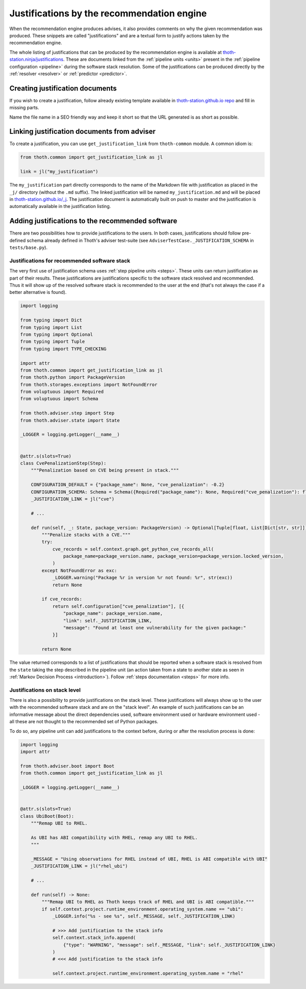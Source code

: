.. _justifications:

Justifications by the recommendation engine
-------------------------------------------

When the recommendation engine produces advises, it also provides comments on
why the given recommendation was produced. These snippets are called
"justifications" and are a textual form to justify actions taken by the
recommendation engine.

The whole listing of justifications that can be produced by the recommendation
engine is available at `thoth-station.ninja/justifications
<https://thoth-station.ninja/justifications>`__. These are documents linked
from the :ref:`pipeline units <units>` present in the :ref:`pipeline
configuration <pipeline>` during the software stack resolution. Some of the
justifications can be produced directly by the :ref:`resolver <resolver>` or
:ref:`predictor <predictor>`.

Creating justification documents
================================

If you wish to create a justification, follow already existing template
available in `thoth-station.github.io repo
<https://github.com/thoth-station/thoth-station.github.io/blob/master/_j/_example.md>`__
and fill in missing parts.

Name the file name in a SEO friendly way and keep it short so that the URL
generated is as short as possible.

.. _jl:

Linking justification documents from adviser
============================================

To create a justification, you can use ``get_justification_link`` from
``thoth-common`` module. A common idiom is:

.. code-block:: python

  from thoth.common import get_justification_link as jl

  link = jl("my_justification")

The ``my_justification`` part directly corresponds to the name of the Markdown
file with justification as placed in the ``_j/`` directory (without
the ``.md`` suffix). The linked justification will be named
``my_justification.md`` and will be placed in `thoth-station.github.io/_j
<https://github.com/thoth-station/thoth-station.github.io/tree/master/_j>`__.
The justification document is automatically built on push to master and the
justification is automatically available in the justification listing.


.. _justification:

Adding justifications to the recommended software
=================================================

There are two possibilities how to provide justifications to the users. In both
cases, justifications should follow pre-defined schema already defined in
Thoth's adviser test-suite (see ``AdviserTestCase._JUSTIFICATION_SCHEMA`` in
``tests/base.py``).

.. _stack_info:

Justifications for recommended software stack
#############################################

The very first use of justification schema uses :ref:`step pipeline units
<steps>`. These units can return justification as part of their results.  These
justifications are justifications specific to the software stack resolved and
recommended. Thus it will show up of the resolved software stack is recommended
to the user at the end (that's not always the case if a better alternative is
found).

.. code-block:: python

    import logging

    from typing import Dict
    from typing import List
    from typing import Optional
    from typing import Tuple
    from typing import TYPE_CHECKING

    import attr
    from thoth.common import get_justification_link as jl
    from thoth.python import PackageVersion
    from thoth.storages.exceptions import NotFoundError
    from voluptuous import Required
    from voluptuous import Schema

    from thoth.adviser.step import Step
    from thoth.adviser.state import State

    _LOGGER = logging.getLogger(__name__)


    @attr.s(slots=True)
    class CvePenalizationStep(Step):
        """Penalization based on CVE being present in stack."""

        CONFIGURATION_DEFAULT = {"package_name": None, "cve_penalization": -0.2}
        CONFIGURATION_SCHEMA: Schema = Schema({Required("package_name"): None, Required("cve_penalization"): float})
        _JUSTIFICATION_LINK = jl("cve")

        # ...

        def run(self, _: State, package_version: PackageVersion) -> Optional[Tuple[float, List[Dict[str, str]]]]:
            """Penalize stacks with a CVE."""
            try:
                cve_records = self.context.graph.get_python_cve_records_all(
                    package_name=package_version.name, package_version=package_version.locked_version,
                )
            except NotFoundError as exc:
                _LOGGER.warning("Package %r in version %r not found: %r", str(exc))
                return None

            if cve_records:
                return self.configuration["cve_penalization"], [{
                    "package_name": package_version.name,
                    "link": self._JUSTIFICATION_LINK,
                    "message": "Found at least one vulnerability for the given package:"
                }]

            return None

The value returned corresponds to a list of justifications that should be
reported when a software stack is resolved from the ``state`` taking the step
described in the pipeline unit (an action taken from a state to another state
as seen in :ref:`Markov Decision Process <introduction>`). Follow :ref:`steps
documentation <steps>` for more info.

Justifications on stack level
#############################

There is also a possibility to provide justifications on the stack level. These
justifications will always show up to the user with the recommended software
stack and are on the "stack level". An example of such justifications can be an
informative message about the direct dependencies used, software environment
used or hardware environment used - all these are not thought to the
recommended set of Python packages.

To do so, any pipeline unit can add justifications to the context before,
during or after the resolution process is done:


.. code-block:: python

  import logging
  import attr

  from thoth.adviser.boot import Boot
  from thoth.common import get_justification_link as jl

  _LOGGER = logging.getLogger(__name__)


  @attr.s(slots=True)
  class UbiBoot(Boot):
      """Remap UBI to RHEL.

      As UBI has ABI compatibility with RHEL, remap any UBI to RHEL.
      """

      _MESSAGE = "Using observations for RHEL instead of UBI, RHEL is ABI compatible with UBI"
      _JUSTIFICATION_LINK = jl("rhel_ubi")

      # ...

      def run(self) -> None:
          """Remap UBI to RHEL as Thoth keeps track of RHEL and UBI is ABI compatible."""
          if self.context.project.runtime_environment.operating_system.name == "ubi":
              _LOGGER.info("%s - see %s", self._MESSAGE, self._JUSTIFICATION_LINK)

              # >>> Add justification to the stack info
              self.context.stack_info.append(
                  {"type": "WARNING", "message": self._MESSAGE, "link": self._JUSTIFICATION_LINK}
              )
              # <<< Add justification to the stack info

              self.context.project.runtime_environment.operating_system.name = "rhel"

